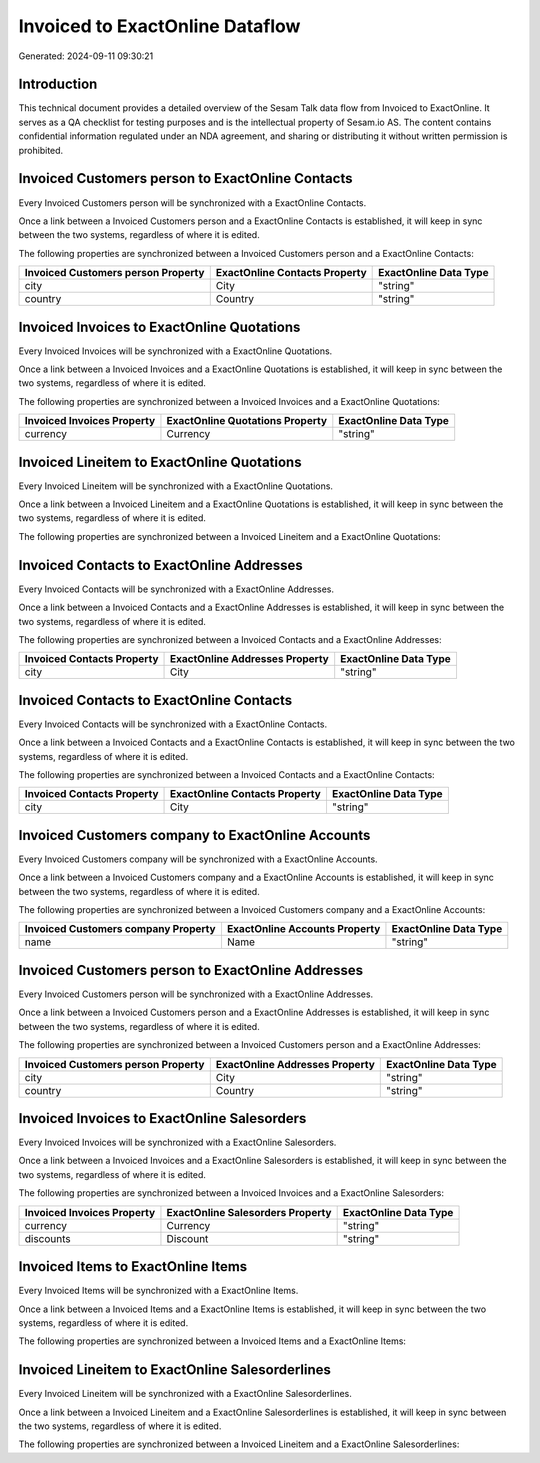 ================================
Invoiced to ExactOnline Dataflow
================================

Generated: 2024-09-11 09:30:21

Introduction
------------

This technical document provides a detailed overview of the Sesam Talk data flow from Invoiced to ExactOnline. It serves as a QA checklist for testing purposes and is the intellectual property of Sesam.io AS. The content contains confidential information regulated under an NDA agreement, and sharing or distributing it without written permission is prohibited.

Invoiced Customers person to ExactOnline Contacts
-------------------------------------------------
Every Invoiced Customers person will be synchronized with a ExactOnline Contacts.

Once a link between a Invoiced Customers person and a ExactOnline Contacts is established, it will keep in sync between the two systems, regardless of where it is edited.

The following properties are synchronized between a Invoiced Customers person and a ExactOnline Contacts:

.. list-table::
   :header-rows: 1

   * - Invoiced Customers person Property
     - ExactOnline Contacts Property
     - ExactOnline Data Type
   * - city
     - City
     - "string"
   * - country
     - Country
     - "string"


Invoiced Invoices to ExactOnline Quotations
-------------------------------------------
Every Invoiced Invoices will be synchronized with a ExactOnline Quotations.

Once a link between a Invoiced Invoices and a ExactOnline Quotations is established, it will keep in sync between the two systems, regardless of where it is edited.

The following properties are synchronized between a Invoiced Invoices and a ExactOnline Quotations:

.. list-table::
   :header-rows: 1

   * - Invoiced Invoices Property
     - ExactOnline Quotations Property
     - ExactOnline Data Type
   * - currency
     - Currency
     - "string"


Invoiced Lineitem to ExactOnline Quotations
-------------------------------------------
Every Invoiced Lineitem will be synchronized with a ExactOnline Quotations.

Once a link between a Invoiced Lineitem and a ExactOnline Quotations is established, it will keep in sync between the two systems, regardless of where it is edited.

The following properties are synchronized between a Invoiced Lineitem and a ExactOnline Quotations:

.. list-table::
   :header-rows: 1

   * - Invoiced Lineitem Property
     - ExactOnline Quotations Property
     - ExactOnline Data Type


Invoiced Contacts to ExactOnline Addresses
------------------------------------------
Every Invoiced Contacts will be synchronized with a ExactOnline Addresses.

Once a link between a Invoiced Contacts and a ExactOnline Addresses is established, it will keep in sync between the two systems, regardless of where it is edited.

The following properties are synchronized between a Invoiced Contacts and a ExactOnline Addresses:

.. list-table::
   :header-rows: 1

   * - Invoiced Contacts Property
     - ExactOnline Addresses Property
     - ExactOnline Data Type
   * - city
     - City
     - "string"


Invoiced Contacts to ExactOnline Contacts
-----------------------------------------
Every Invoiced Contacts will be synchronized with a ExactOnline Contacts.

Once a link between a Invoiced Contacts and a ExactOnline Contacts is established, it will keep in sync between the two systems, regardless of where it is edited.

The following properties are synchronized between a Invoiced Contacts and a ExactOnline Contacts:

.. list-table::
   :header-rows: 1

   * - Invoiced Contacts Property
     - ExactOnline Contacts Property
     - ExactOnline Data Type
   * - city
     - City
     - "string"


Invoiced Customers company to ExactOnline Accounts
--------------------------------------------------
Every Invoiced Customers company will be synchronized with a ExactOnline Accounts.

Once a link between a Invoiced Customers company and a ExactOnline Accounts is established, it will keep in sync between the two systems, regardless of where it is edited.

The following properties are synchronized between a Invoiced Customers company and a ExactOnline Accounts:

.. list-table::
   :header-rows: 1

   * - Invoiced Customers company Property
     - ExactOnline Accounts Property
     - ExactOnline Data Type
   * - name
     - Name
     - "string"


Invoiced Customers person to ExactOnline Addresses
--------------------------------------------------
Every Invoiced Customers person will be synchronized with a ExactOnline Addresses.

Once a link between a Invoiced Customers person and a ExactOnline Addresses is established, it will keep in sync between the two systems, regardless of where it is edited.

The following properties are synchronized between a Invoiced Customers person and a ExactOnline Addresses:

.. list-table::
   :header-rows: 1

   * - Invoiced Customers person Property
     - ExactOnline Addresses Property
     - ExactOnline Data Type
   * - city
     - City
     - "string"
   * - country
     - Country
     - "string"


Invoiced Invoices to ExactOnline Salesorders
--------------------------------------------
Every Invoiced Invoices will be synchronized with a ExactOnline Salesorders.

Once a link between a Invoiced Invoices and a ExactOnline Salesorders is established, it will keep in sync between the two systems, regardless of where it is edited.

The following properties are synchronized between a Invoiced Invoices and a ExactOnline Salesorders:

.. list-table::
   :header-rows: 1

   * - Invoiced Invoices Property
     - ExactOnline Salesorders Property
     - ExactOnline Data Type
   * - currency
     - Currency
     - "string"
   * - discounts
     - Discount
     - "string"


Invoiced Items to ExactOnline Items
-----------------------------------
Every Invoiced Items will be synchronized with a ExactOnline Items.

Once a link between a Invoiced Items and a ExactOnline Items is established, it will keep in sync between the two systems, regardless of where it is edited.

The following properties are synchronized between a Invoiced Items and a ExactOnline Items:

.. list-table::
   :header-rows: 1

   * - Invoiced Items Property
     - ExactOnline Items Property
     - ExactOnline Data Type


Invoiced Lineitem to ExactOnline Salesorderlines
------------------------------------------------
Every Invoiced Lineitem will be synchronized with a ExactOnline Salesorderlines.

Once a link between a Invoiced Lineitem and a ExactOnline Salesorderlines is established, it will keep in sync between the two systems, regardless of where it is edited.

The following properties are synchronized between a Invoiced Lineitem and a ExactOnline Salesorderlines:

.. list-table::
   :header-rows: 1

   * - Invoiced Lineitem Property
     - ExactOnline Salesorderlines Property
     - ExactOnline Data Type

